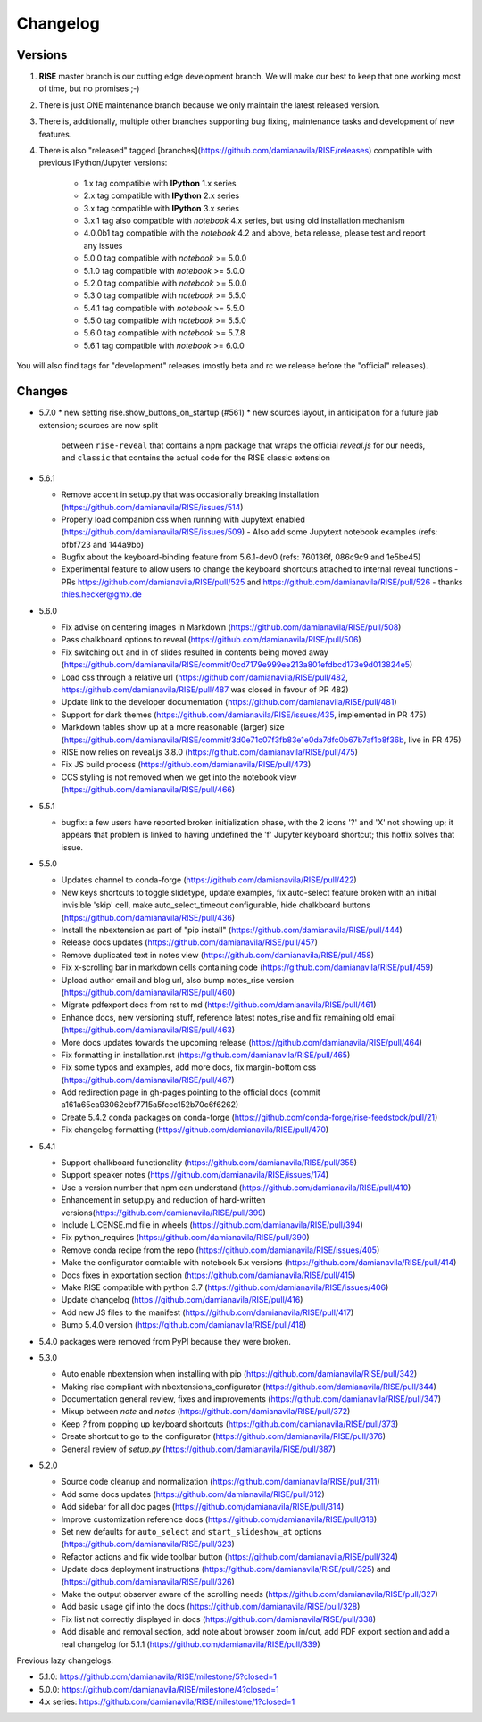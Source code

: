 Changelog
---------

Versions
========

1. **RISE** master branch is our cutting edge development branch. We will make our best to keep that one working most of time, but no promises ;-)

2. There is just ONE maintenance branch because we only maintain the latest released version.

3. There is, additionally, multiple other branches supporting bug fixing, maintenance tasks and development of new features.

4. There is also "released" tagged [branches](https://github.com/damianavila/RISE/releases) compatible with previous IPython/Jupyter versions:

    *  1.x tag compatible with **IPython** 1.x series
    *  2.x tag compatible with **IPython** 2.x series
    *  3.x tag compatible with **IPython** 3.x series
    *  3.x.1 tag also compatible with `notebook` 4.x series, but using old installation mechanism
    *  4.0.0b1 tag compatible with the `notebook` 4.2 and above, beta release, please test and report any issues
    *  5.0.0 tag compatible with `notebook` >= 5.0.0
    *  5.1.0 tag compatible with `notebook` >= 5.0.0
    *  5.2.0 tag compatible with `notebook` >= 5.0.0
    *  5.3.0 tag compatible with `notebook` >= 5.5.0
    *  5.4.1 tag compatible with `notebook` >= 5.5.0
    *  5.5.0 tag compatible with `notebook` >= 5.5.0
    *  5.6.0 tag compatible with `notebook` >= 5.7.8
    *  5.6.1 tag compatible with `notebook` >= 6.0.0

You will also find tags for "development" releases (mostly beta and rc we release before the "official" releases).

Changes
=======

* 5.7.0
  * new setting rise.show_buttons_on_startup (#561)
  * new sources layout, in anticipation for a future jlab extension; sources are now split
    between ``rise-reveal`` that contains a npm package that wraps the official `reveal.js` 
    for our needs, and ``classic`` that contains the actual code for the RISE classic extension

* 5.6.1

  * Remove accent in setup.py that was occasionally breaking installation (https://github.com/damianavila/RISE/issues/514)
  * Properly load companion css when running with Jupytext enabled (https://github.com/damianavila/RISE/issues/509)
    - Also add some Jupytext notebook examples (refs: bfbf723 and 144a9bb)
  * Bugfix about the keyboard-binding feature from 5.6.1-dev0 (refs: 760136f, 086c9c9 and 1e5be45)
  * Experimental feature to allow users to change the keyboard shortcuts attached to internal reveal functions
    - PRs https://github.com/damianavila/RISE/pull/525 and https://github.com/damianavila/RISE/pull/526
    - thanks thies.hecker@gmx.de

* 5.6.0

  * Fix advise on centering images in Markdown (https://github.com/damianavila/RISE/pull/508)
  * Pass chalkboard options to reveal (https://github.com/damianavila/RISE/pull/506)
  * Fix switching out and in of slides resulted in contents being moved away (https://github.com/damianavila/RISE/commit/0cd7179e999ee213a801efdbcd173e9d013824e5)
  * Load css through a relative url (https://github.com/damianavila/RISE/pull/482, https://github.com/damianavila/RISE/pull/487 was closed in favour of PR 482)
  * Update link to the developer documentation (https://github.com/damianavila/RISE/pull/481)
  * Support for dark themes (https://github.com/damianavila/RISE/issues/435, implemented in PR 475)
  * Markdown tables show up at a more reasonable (larger) size (https://github.com/damianavila/RISE/commit/3d0e71c07f3fb83e1e0da7dfc0b67b7af1b8f36b, live in PR 475)
  * RISE now relies on reveal.js 3.8.0 (https://github.com/damianavila/RISE/pull/475)
  * Fix JS build process (https://github.com/damianavila/RISE/pull/473)
  * CCS styling is not removed when we get into the notebook view (https://github.com/damianavila/RISE/pull/466)

* 5.5.1

  * bugfix: a few users have reported broken initialization phase, with the 2 icons '?' and 'X' not showing up; it appears that problem is linked to having undefined the 'f' Jupyter keyboard shortcut; this hotfix solves that issue.

* 5.5.0

  * Updates channel to conda-forge (https://github.com/damianavila/RISE/pull/422)
  * New keys shortcuts to toggle slidetype, update examples, fix auto-select feature broken with an initial invisible 'skip' cell, make auto_select_timeout configurable, hide chalkboard buttons (https://github.com/damianavila/RISE/pull/436)
  * Install the nbextension as part of "pip install" (https://github.com/damianavila/RISE/pull/444)
  * Release docs updates (https://github.com/damianavila/RISE/pull/457)
  * Remove duplicated text in notes view (https://github.com/damianavila/RISE/pull/458)
  * Fix x-scrolling bar in markdown cells containing code (https://github.com/damianavila/RISE/pull/459)
  * Upload author email and blog url, also bump notes_rise version (https://github.com/damianavila/RISE/pull/460)
  * Migrate pdfexport docs from rst to md (https://github.com/damianavila/RISE/pull/461)
  * Enhance docs, new versioning stuff, reference latest notes_rise and fix remaining old email (https://github.com/damianavila/RISE/pull/463)
  * More docs updates towards the upcoming release (https://github.com/damianavila/RISE/pull/464)
  * Fix formatting in installation.rst (https://github.com/damianavila/RISE/pull/465)
  * Fix some typos and examples, add more docs, fix margin-bottom css (https://github.com/damianavila/RISE/pull/467)
  * Add redirection page in gh-pages pointing to the official docs (commit a161a65ea93062ebf7715a5fccc152b70c6f6262)
  * Create 5.4.2 conda packages on conda-forge (https://github.com/conda-forge/rise-feedstock/pull/21)
  * Fix changelog formatting (https://github.com/damianavila/RISE/pull/470)

* 5.4.1

  * Support chalkboard functionality (https://github.com/damianavila/RISE/pull/355)
  * Support speaker notes (https://github.com/damianavila/RISE/issues/174)
  * Use a version number that npm can understand (https://github.com/damianavila/RISE/pull/410)
  * Enhancement in setup.py and reduction of hard-written versions(https://github.com/damianavila/RISE/pull/399)
  * Include LICENSE.md file in wheels (https://github.com/damianavila/RISE/pull/394)
  * Fix python_requires (https://github.com/damianavila/RISE/pull/390)
  * Remove conda recipe from the repo (https://github.com/damianavila/RISE/issues/405)
  * Make the configurator comtaible with notebook 5.x versions (https://github.com/damianavila/RISE/pull/414)
  * Docs fixes in exportation section (https://github.com/damianavila/RISE/pull/415)
  * Make RISE compatible with python 3.7 (https://github.com/damianavila/RISE/issues/406)
  * Update changelog (https://github.com/damianavila/RISE/pull/416)
  * Add new JS files to the manifest (https://github.com/damianavila/RISE/pull/417)
  * Bump 5.4.0 version (https://github.com/damianavila/RISE/pull/418)

* 5.4.0 packages were removed from PyPI because they were broken.

* 5.3.0

  * Auto enable nbextension when installing with pip (https://github.com/damianavila/RISE/pull/342)
  * Making rise compliant with nbextensions_configurator (https://github.com/damianavila/RISE/pull/344)
  * Documentation general review, fixes and improvements (https://github.com/damianavila/RISE/pull/347)
  * Mixup between `note` and `notes` (https://github.com/damianavila/RISE/pull/372)
  * Keep `?` from popping up keyboard shortcuts (https://github.com/damianavila/RISE/pull/373)
  * Create shortcut to go to the configurator (https://github.com/damianavila/RISE/pull/376)
  * General review of `setup.py` (https://github.com/damianavila/RISE/pull/387)

* 5.2.0

  * Source code cleanup and normalization (https://github.com/damianavila/RISE/pull/311)
  * Add some docs updates (https://github.com/damianavila/RISE/pull/312)
  * Add sidebar for all doc pages (https://github.com/damianavila/RISE/pull/314)
  * Improve customization reference docs (https://github.com/damianavila/RISE/pull/318)
  * Set new defaults for ``auto_select`` and ``start_slideshow_at`` options (https://github.com/damianavila/RISE/pull/323)
  * Refactor actions and fix wide toolbar button (https://github.com/damianavila/RISE/pull/324)
  * Update docs deployment instructions (https://github.com/damianavila/RISE/pull/325) and (https://github.com/damianavila/RISE/pull/326)
  * Make the output observer aware of the scrolling needs (https://github.com/damianavila/RISE/pull/327)
  * Add basic usage gif into the docs (https://github.com/damianavila/RISE/pull/328)
  * Fix list not correctly displayed in docs (https://github.com/damianavila/RISE/pull/338)
  * Add disable and removal section, add note about browser zoom in/out, add PDF export section and add a real changelog for 5.1.1 (https://github.com/damianavila/RISE/pull/339)

Previous lazy changelogs:

* 5.1.0: https://github.com/damianavila/RISE/milestone/5?closed=1
* 5.0.0: https://github.com/damianavila/RISE/milestone/4?closed=1
* 4.x series: https://github.com/damianavila/RISE/milestone/1?closed=1
